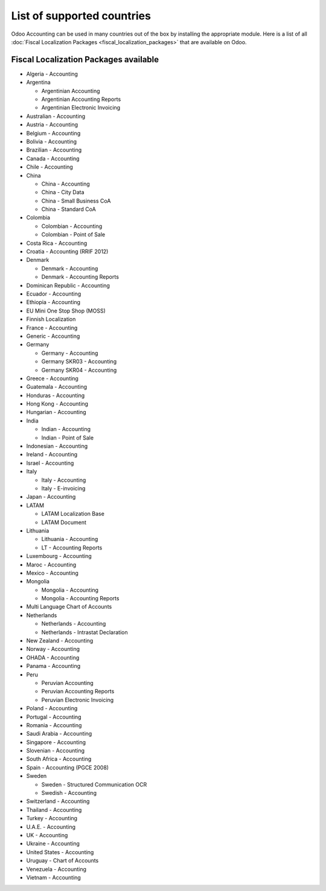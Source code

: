 ===========================
List of supported countries
===========================

Odoo Accounting can be used in many countries out of the box by installing the appropriate module.
Here is a list of all :doc:`Fiscal Localization Packages <fiscal_localization_packages>` that are
available on Odoo.

.. image:: media/fiscal_localization_packages_modules.png
   :align: center
   :alt: Odoo Accounting.

Fiscal Localization Packages available
======================================

- Algeria - Accounting
- Argentina

  - Argentinian Accounting
  - Argentinian Accounting Reports
  - Argentinian Electronic Invoicing

- Australian - Accounting
- Austria - Accounting
- Belgium - Accounting
- Bolivia - Accounting
- Brazilian - Accounting
- Canada - Accounting
- Chile - Accounting
- China

  - China - Accounting
  - China - City Data
  - China - Small Business CoA
  - China - Standard CoA

- Colombia

  - Colombian - Accounting
  - Colombian - Point of Sale

- Costa Rica - Accounting
- Croatia - Accounting (RRIF 2012)
- Denmark

  - Denmark - Accounting
  - Denmark - Accounting Reports

- Dominican Republic - Accounting
- Ecuador - Accounting
- Ethiopia - Accounting
- EU Mini One Stop Shop (MOSS)
- Finnish Localization
- France - Accounting
- Generic - Accounting
- Germany

  - Germany - Accounting
  - Germany SKR03 - Accounting
  - Germany SKR04 - Accounting

- Greece - Accounting
- Guatemala - Accounting
- Honduras - Accounting
- Hong Kong - Accounting
- Hungarian - Accounting
- India

  - Indian - Accounting
  - Indian - Point of Sale

- Indonesian - Accounting
- Ireland - Accounting
- Israel - Accounting
- Italy

  - Italy - Accounting
  - Italy - E-invoicing

- Japan - Accounting
- LATAM

  - LATAM Localization Base
  - LATAM Document

- Lithuania

  - Lithuania - Accounting
  - LT - Accounting Reports

- Luxembourg - Accounting
- Maroc - Accounting
- Mexico - Accounting
- Mongolia

  - Mongolia - Accounting
  - Mongolia - Accounting Reports

- Multi Language Chart of Accounts
- Netherlands

  - Netherlands - Accounting
  - Netherlands - Intrastat Declaration

- New Zealand - Accounting
- Norway - Accounting
- OHADA - Accounting
- Panama - Accounting
- Peru

  - Peruvian Accounting
  - Peruvian Accounting Reports
  - Peruvian Electronic Invoicing

- Poland - Accounting
- Portugal - Accounting
- Romania - Accounting
- Saudi Arabia - Accounting
- Singapore - Accounting
- Slovenian - Accounting
- South Africa - Accounting
- Spain - Accounting (PGCE 2008)
- Sweden

  - Sweden - Structured Communication OCR
  - Swedish - Accounting

- Switzerland - Accounting
- Thailand - Accounting
- Turkey - Accounting
- U.A.E. - Accounting
- UK - Accounting
- Ukraine - Accounting
- United States - Accounting
- Uruguay - Chart of Accounts
- Venezuela - Accounting
- Vietnam - Accounting

.. seealso::
   - :doc:`fiscal_localization_packages`